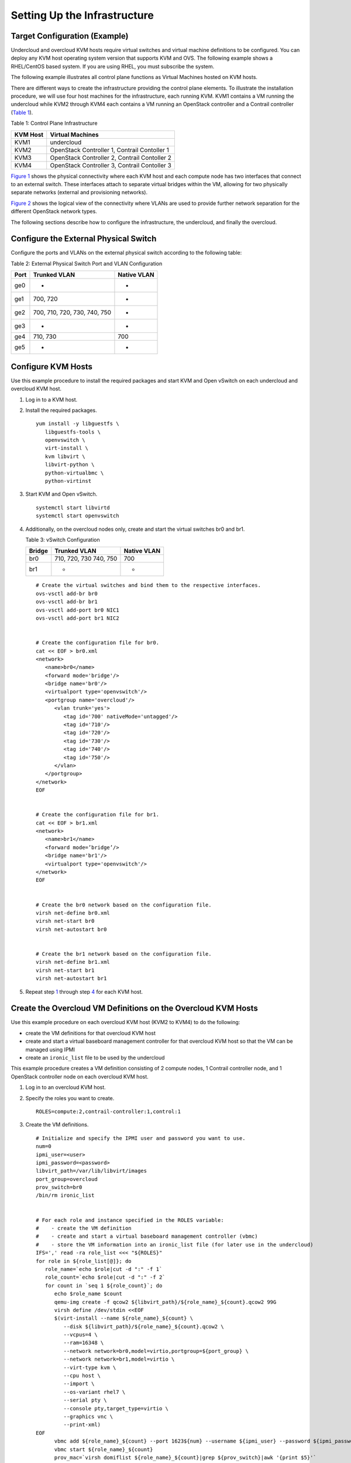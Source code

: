 Setting Up the Infrastructure
=============================

 

Target Configuration (Example)
------------------------------

Undercloud and overcloud KVM hosts require virtual switches and virtual
machine definitions to be configured. You can deploy any KVM host
operating system version that supports KVM and OVS. The following
example shows a RHEL/CentOS based system. If you are using RHEL, you
must subscribe the system.

The following example illustrates all control plane functions as Virtual
Machines hosted on KVM hosts.

There are different ways to create the infrastructure providing the
control plane elements. To illustrate the installation procedure, we
will use four host machines for the infrastructure, each running KVM.
KVM1 contains a VM running the undercloud while KVM2 through KVM4 each
contains a VM running an OpenStack controller and a Contrail controller
(`Table 1 <setting-up-contrail-rhosp-infrastructure.html#ControlPlaneFunctions-379346E7>`__).

Table 1: Control Plane Infrastructure

======== ============================================
KVM Host Virtual Machines
======== ============================================
KVM1     undercloud
KVM2     OpenStack Controller 1, Contrail Contoller 1
KVM3     OpenStack Controller 2, Contrail Contoller 2
KVM4     OpenStack Controller 3, Contrail Contoller 3
======== ============================================

`Figure 1 <setting-up-contrail-rhosp-infrastructure.html#PhysicalView-379619C3>`__
shows the physical connectivity where each KVM host and each compute
node has two interfaces that connect to an external switch. These
interfaces attach to separate virtual bridges within the VM, allowing
for two physically separate networks (external and provisioning
networks).

|Figure 1: Physical View|

`Figure 2 <setting-up-contrail-rhosp-infrastructure.html#LogicalView-379F67C3>`__
shows the logical view of the connectivity where VLANs are used to
provide further network separation for the different OpenStack network
types.

|Figure 2: Logical View|

The following sections describe how to configure the infrastructure, the
undercloud, and finally the overcloud.

Configure the External Physical Switch
--------------------------------------

Configure the ports and VLANs on the external physical switch according
to the following table:

Table 2: External Physical Switch Port and VLAN Configuration

==== ============================ ===========
Port Trunked VLAN                 Native VLAN
==== ============================ ===========
ge0  -                            -
ge1  700, 720                     -
ge2  700, 710, 720, 730, 740, 750 -
ge3  -                            -
ge4  710, 730                     700
ge5  -                            -
==== ============================ ===========

Configure KVM Hosts
-------------------

Use this example procedure to install the required packages and start
KVM and Open vSwitch on each undercloud and overcloud KVM host.

1. Log in to a KVM host.

2. Install the required packages.

   .. raw:: html

      <div id="jd0e184" class="example" dir="ltr">

   ::

      yum install -y libguestfs \
         libguestfs-tools \
         openvswitch \   
         virt-install \
         kvm libvirt \
         libvirt-python \
         python-virtualbmc \
         python-virtinst

   .. raw:: html

      </div>

3. Start KVM and Open vSwitch.

   .. raw:: html

      <div id="jd0e190" class="example" dir="ltr">

   ::

      systemctl start libvirtd 
      systemctl start openvswitch

   .. raw:: html

      </div>

4. Additionally, on the overcloud nodes only, create and start the
   virtual switches br0 and br1.

   Table 3: vSwitch Configuration

   ====== ====================== ===========
   Bridge Trunked VLAN           Native VLAN
   ====== ====================== ===========
   br0    710, 720, 730 740, 750 700
   br1    -                      -
   ====== ====================== ===========

   .. raw:: html

      <div id="jd0e235" class="example" dir="ltr">

   ::

      # Create the virtual switches and bind them to the respective interfaces.
      ovs-vsctl add-br br0
      ovs-vsctl add-br br1
      ovs-vsctl add-port br0 NIC1
      ovs-vsctl add-port br1 NIC2


      # Create the configuration file for br0.
      cat << EOF > br0.xml
      <network>
         <name>br0</name>
         <forward mode='bridge'/>
         <bridge name='br0'/>
         <virtualport type='openvswitch'/>
         <portgroup name='overcloud'/>
            <vlan trunk='yes'>
               <tag id='700' nativeMode='untagged'/>
               <tag id='710'/>
               <tag id='720'/>
               <tag id='730'/>
               <tag id='740'/>
               <tag id='750'/>
            </vlan>
         </portgroup>
      </network>
      EOF


      # Create the configuration file for br1.
      cat << EOF > br1.xml
      <network>
         <name>br1</name>
         <forward mode=’bridge’/>
         <bridge name='br1'/>
         <virtualport type='openvswitch'/>
      </network>
      EOF


      # Create the br0 network based on the configuration file.
      virsh net-define br0.xml
      virsh net-start br0
      virsh net-autostart br0


      # Create the br1 network based on the configuration file.
      virsh net-define br1.xml
      virsh net-start br1
      virsh net-autostart br1

   .. raw:: html

      </div>

5. Repeat step
   `1 <setting-up-contrail-rhosp-infrastructure.html#LogInToOneOfTheKVMHosts.-371E5696>`__
   through step
   `4 <setting-up-contrail-rhosp-infrastructure.html#CreateAndStartTheVirtualSwitchesBr0-371E5A22>`__
   for each KVM host.

Create the Overcloud VM Definitions on the Overcloud KVM Hosts
--------------------------------------------------------------

Use this example procedure on each overcloud KVM host (KVM2 to KVM4) to
do the following:

-  create the VM definitions for that overcloud KVM host

-  create and start a virtual baseboard management controller for that
   overcloud KVM host so that the VM can be managed using IPMI

-  create an ``ironic_list`` file to be used by the undercloud

This example procedure creates a VM definition consisting of 2 compute
nodes, 1 Contrail controller node, and 1 OpenStack controller node on
each overcloud KVM host.

1. Log in to an overcloud KVM host.

2. Specify the roles you want to create.

   .. raw:: html

      <div id="jd0e345" class="example" dir="ltr">

   ::

      ROLES=compute:2,contrail-controller:1,control:1

   .. raw:: html

      </div>

3. Create the VM definitions.

   .. raw:: html

      <div id="jd0e351" class="example" dir="ltr">

   ::

      # Initialize and specify the IPMI user and password you want to use.
      num=0
      ipmi_user=<user>
      ipmi_password=<password>
      libvirt_path=/var/lib/libvirt/images
      port_group=overcloud
      prov_switch=br0
      /bin/rm ironic_list


      # For each role and instance specified in the ROLES variable:
      #    - create the VM definition
      #    - create and start a virtual baseboard management controller (vbmc)
      #    - store the VM information into an ironic_list file (for later use in the undercloud)
      IFS=',' read -ra role_list <<< "${ROLES}"
      for role in ${role_list[@]}; do
         role_name=`echo $role|cut -d ":" -f 1`
         role_count=`echo $role|cut -d ":" -f 2`
         for count in `seq 1 ${role_count}`; do
            echo $role_name $count
            qemu-img create -f qcow2 ${libvirt_path}/${role_name}_${count}.qcow2 99G
            virsh define /dev/stdin <<EOF
            $(virt-install --name ${role_name}_${count} \
               --disk ${libvirt_path}/${role_name}_${count}.qcow2 \ 
               --vcpus=4 \ 
               --ram=16348 \ 
               --network network=br0,model=virtio,portgroup=${port_group} \ 
               --network network=br1,model=virtio \ 
               --virt-type kvm \ 
               --cpu host \ 
               --import \ 
               --os-variant rhel7 \ 
               --serial pty \ 
               --console pty,target_type=virtio \ 
               --graphics vnc \ 
               --print-xml) 
      EOF
            vbmc add ${role_name}_${count} --port 1623${num} --username ${ipmi_user} --password ${ipmi_password}
            vbmc start ${role_name}_${count}     
            prov_mac=`virsh domiflist ${role_name}_${count}|grep ${prov_switch}|awk '{print $5}'`
            vm_name=${role_name}-${count}-`hostname -s`     
            kvm_ip=`ip route get 1  |grep src |awk '{print $7}'`     
            echo ${prov_mac} ${vm_name} ${kvm_ip} ${role_name} 1623${num}>> ironic_list
            num=$(expr $num + 1)   
         done 
      done

   .. raw:: html

      </div>

4. Repeat step
   `1 <setting-up-contrail-rhosp-infrastructure.html#LogInToAnOvercloudKVMHost.-3729D338>`__
   through step
   `3 <setting-up-contrail-rhosp-infrastructure.html#CreateTheVMDefinitions.InitializeAn-3729D9D3>`__
   on each overcloud KVM host.

**Caution**

This procedure creates one ``ironic_list`` file per overcloud KVM host.
Combine the contents of each file into a single ``ironic_list`` file on
the undercloud.

The following shows the resulting ``ironic_list`` file after you combine
the contents from each separate file:

| 52:54:00:e7:ca:9a compute-1-5b3s31 10.87.64.32 compute 16230
| 52:54:00:30:6c:3f compute-2-5b3s31 10.87.64.32 compute 16231
| 52:54:00:9a:0c:d5 contrail-controller-1-5b3s31 10.87.64.32
  contrail-controller 16232
| 52:54:00:cc:93:d4 control-1-5b3s31 10.87.64.32 control 16233
| 52:54:00:28:10:d4 compute-1-5b3s30 10.87.64.31 compute 16230
| 52:54:00:7f:36:e7 compute-2-5b3s30 10.87.64.31 compute 16231
| 52:54:00:32:e5:3e contrail-controller-1-5b3s30 10.87.64.31
  contrail-controller 16232
| 52:54:00:d4:31:aa control-1-5b3s30 10.87.64.31 control 16233
| 52:54:00:d1:d2:ab compute-1-5b3s32 10.87.64.33 compute 16230
| 52:54:00:ad:a7:cc compute-2-5b3s32 10.87.64.33 compute 16231
| 52:54:00:55:56:50 contrail-controller-1-5b3s32 10.87.64.33
  contrail-controller 16232
| 52:54:00:91:51:35 control-1-5b3s32 10.87.64.33 control 16233

Create the Undercloud VM Definition on the Undercloud KVM Host
--------------------------------------------------------------

Use this example procedure on the undercloud KVM host (KVM1) to create
the undercloud VM definition and to start the undercloud VM.

1. Create the images directory.

   .. raw:: html

      <div id="jd0e490" class="example" dir="ltr">

   ::

      mkdir ~/images 
      cd images

   .. raw:: html

      </div>

2. Retrieve the image.

   -  CentOS

      .. raw:: html

         <div id="jd0e502" class="example" dir="ltr">

      ::

         curl https://cloud.centos.org/centos/7/images/CentOS-7-x86_64-GenericCloud-1802.qcow2.xz -o CentOS-7-x86_64-GenericCloud-1802.qcow2.xz
         unxz -d images/CentOS-7-x86_64-GenericCloud-1802.qcow2.xz 
         cloud_image=~/images/CentOS-7-x86_64-GenericCloud-1802.qcow2

      .. raw:: html

         </div>

   -  RHEL

      .. raw:: html

         <div id="jd0e510" class="example" dir="ltr">

      ::

         Download rhel-server-7.5-update-1-x86_64-kvm.qcow2 from the Red Hat portal to ~/images. 
         cloud_image=~/images/rhel-server-7.5-update-1-x86_64-kvm.qcow2

      .. raw:: html

         </div>

3. Customize the undercloud image.

   .. raw:: html

      <div id="jd0e516" class="example" dir="ltr">

   ::

      undercloud_name=queensa 
      undercloud_suffix=local 
      root_password=<password> 
      stack_password=<password> 
      export LIBGUESTFS_BACKEND=direct 
      qemu-img create -f qcow2 /var/lib/libvirt/images/${undercloud_name}.qcow2 100G 
      virt-resize --expand /dev/sda1 ${cloud_image} /var/lib/libvirt/images/${undercloud_name}.qcow2 
      virt-customize  -a /var/lib/libvirt/images/${undercloud_name}.qcow2 \   
      --run-command 'xfs_growfs /' \   
      --root-password password:${root_password} \   
      --hostname ${undercloud_name}.${undercloud_suffix} \   
      --run-command 'useradd stack' \   
      --password stack:password:${stack_password} \   
      --run-command 'echo "stack ALL=(root) NOPASSWD:ALL" | tee -a /etc/sudoers.d/stack' \   
      --chmod 0440:/etc/sudoers.d/stack \   
      --run-command 'sed -i "s/PasswordAuthentication no/PasswordAuthentication yes/g" /etc/ssh/sshd_config' \   
      --run-command 'systemctl enable sshd' \   
      --run-command 'yum remove -y cloud-init' \   
      --selinux-relabel

   .. raw:: html

      </div>

   **Note**

   As part of the undercloud definition, a user called **stack** is
   created. This user will be used later to install the undercloud.

4. Define the undercloud virsh template.

   .. raw:: html

      <div id="jd0e564" class="example" dir="ltr">

   ::

      vcpus=8 
      vram=32000 
      virt-install --name ${undercloud_name} \   
      --disk /var/lib/libvirt/images/${undercloud_name}.qcow2 \   
      --vcpus=${vcpus} \   
      --ram=${vram} \   
      --network network=default,model=virtio \   
      --network network=br0,model=virtio,portgroup=overcloud \   
      --virt-type kvm \   
      --import \   
      --os-variant rhel7 \   
      --graphics vnc \   
      --serial pty \   
      --noautoconsole \   
      --console pty,target_type=virtio

   .. raw:: html

      </div>

5. Start the undercloud VM.

   .. raw:: html

      <div id="jd0e598" class="example" dir="ltr">

   ::

      virsh start ${undercloud_name}

   .. raw:: html

      </div>

6. Retrieve the undercloud IP address. It might take several seconds
   before the IP address is available.

   .. raw:: html

      <div id="jd0e604" class="example" dir="ltr">

   ::

      undercloud_ip=`virsh domifaddr ${undercloud_name} |grep ipv4 |awk '{print $4}' |awk -F"/" '{print $1}'` ssh-copy-id ${undercloud_ip}

   .. raw:: html

      </div>

 

.. |Figure 1: Physical View| image:: documentation/images/g200475.png
.. |Figure 2: Logical View| image:: documentation/images/g200476.png
